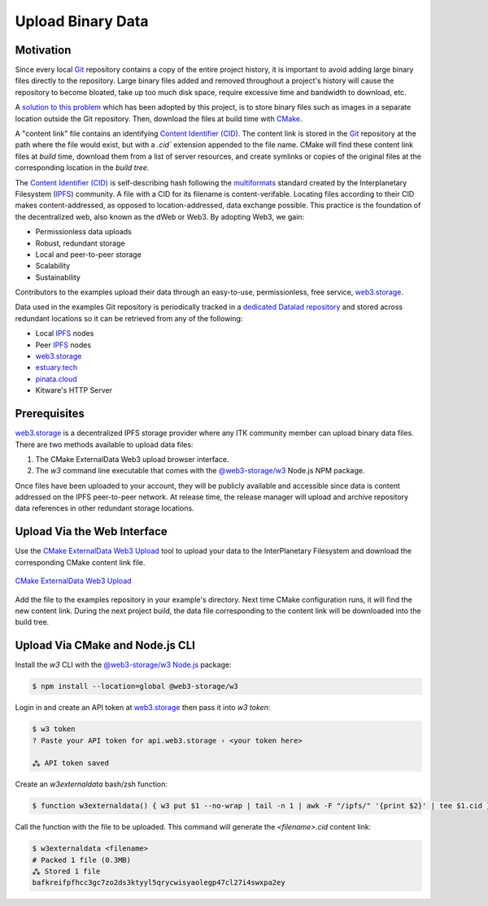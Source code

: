 .. _upload-binary-data:

Upload Binary Data
==================

Motivation
----------

Since every local Git_ repository contains a copy of the entire project
history, it is important to avoid adding large binary files directly to the
repository. Large binary files added and removed throughout a project's
history will cause the repository to become bloated, take up too much disk
space, require excessive time and bandwidth to download, etc.

A `solution to this problem`_ which has been adopted by this project, is to
store binary files such as images in a separate location outside the Git
repository. Then, download the files at build time with CMake_.

A "content link" file contains an identifying `Content Identifier (CID)`_. The
content link is stored in the Git_ repository at the path where the file would
exist, but with a `.cid`` extension appended to the file name.  CMake will
find these content link files at *build* time, download them from a list of
server resources, and create symlinks or copies of the original files at the
corresponding location in the *build tree*.

The `Content Identifier (CID)`_ is self-describing hash following the
`multiformats`_ standard created by the Interplanetary Filesystem (`IPFS`_)
community. A file with a CID for its filename is content-verifable. Locating
files according to their CID makes content-addressed, as opposed to
location-addressed, data exchange possible. This practice is the foundation of
the decentralized web, also known as the dWeb or Web3. By adopting Web3, we
gain:

- Permissionless data uploads
- Robust, redundant storage
- Local and peer-to-peer storage
- Scalability
- Sustainability

Contributors to the examples upload their data through an easy-to-use,
permissionless, free service, `web3.storage`_.

Data used in the examples Git repository is periodically tracked in a
`dedicated Datalad repository`_ and stored across redundant locations so it
can be retrieved from any of the following:

- Local `IPFS`_ nodes
- Peer `IPFS`_ nodes
- `web3.storage`_
- `estuary.tech`_
- `pinata.cloud`_
- Kitware's HTTP Server

Prerequisites
-------------

`web3.storage`_ is a decentralized IPFS storage provider where any ITK
community member can upload binary data files. There are two methods available
to upload data files:

1. The CMake ExternalData Web3 upload browser interface.
2. The `w3` command line executable that comes with the
   `@web3-storage/w3`_ Node.js NPM package.

Once files have been uploaded to your account, they will be publicly available
and accessible since data is content addressed on the IPFS peer-to-peer
network. At release time, the release manager will upload and archive
repository data references in other redundant storage locations.

Upload Via the Web Interface
----------------------------

Use the `CMake ExternalData Web3 Upload`_ tool to upload your data to the
InterPlanetary Filesystem and download the corresponding CMake content link
file.

.. figure:: CMakeW3ExternalDataUpload.png
  :alt: CMake ExternalData Web3 Upload
  :align: center
  :width: 500
  :target: https://cmake-w3-externaldata-upload.on.fleek.co/

  `CMake ExternalData Web3 Upload`_

Add the file to the examples repository in your example's directory. Next time
CMake configuration runs, it will find the new content link. During the next
project build, the data file corresponding to the content link will be
downloaded into the build tree.

Upload Via CMake and Node.js CLI
--------------------------------

Install the `w3` CLI with the `@web3-storage/w3`_ `Node.js`_ package:

.. code-block:: shell

  $ npm install --location=global @web3-storage/w3

Login in and create an API token at `web3.storage`_ then pass it into `w3 token`:

.. code-block:: shell

  $ w3 token
  ? Paste your API token for api.web3.storage › <your token here>

  ⁂ API token saved

Create an `w3externaldata` bash/zsh function:

.. code-block:: shell

   $ function w3externaldata() { w3 put $1 --no-wrap | tail -n 1 | awk -F "/ipfs/" '{print $2}' | tee $1.cid }

Call the function with the file to be uploaded. This command will generate the
`<filename>.cid` content link:

.. code-block:: shell

  $ w3externaldata <filename>
  # Packed 1 file (0.3MB)
  ⁂ Stored 1 file
  bafkreifpfhcc3gc7zo2ds3ktyyl5qrycwisyaolegp47cl27i4swxpa2ey

.. _CMake:                             https://cmake.org/
.. _Git:                               https://git-scm.com/
.. _solution to this problem:          https://blog.kitware.com/cmake-externaldata-using-large-files-with-distributed-version-control/
.. _Content Identifier (CID):          https://proto.school/anatomy-of-a-cid
.. _multiformats:                      https://multiformats.io/
.. _IPFS:                              https://ipfs.io/
.. _web3.storage:                      https://web3.storage/
.. _dedicated Datalad repository:      https://github.com/InsightSoftwareConsortium/ITKSphinxExamplesData
.. _estuary.tech:                      https://estuary.tech
.. _pinata.cloud:                      https://pinata.cloud
.. _CMake ExternalData Web3 Upload:    https://cmake-w3-externaldata-upload.on.fleek.co/
.. _@web3-storage/w3:                  https://www.npmjs.com/package/@web3-storage/w3
.. _Node.js:                           https://nodejs.org/
